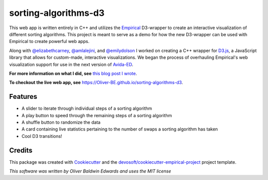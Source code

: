 =====================
sorting-algorithms-d3
=====================


.. image:: https://travis-ci.com/Oliver-BE/sorting-algorithms-d3.svg?branch=master
        :target: https://travis-ci.com/Oliver-BE/sorting-algorithms-d3 

This web app is written entirely in C++ and utilizes the Empirical_ D3-wrapper to create an interactive visualization of different sorting algorithms.
This project is meant to serve as a demo for how the new D3-wrapper can be used with Empirical to create powerful web apps.

Along with `@elizabethcarney`_, `@amlalejini`_, and `@emilydolson`_ I worked on creating a C++ wrapper for D3.js_, a JavaScript library that allows for custom-made, interactive visualizations.   
We began the process of overhauling Empirical's web visualization support for use in the next version of Avida-ED_.

**For more information on what I did, see** `this blog post I wrote`_. 

**To checkout the live web app, see** `https://Oliver-BE.github.io/sorting-algorithms-d3`_.


Features
--------

* A slider to iterate through individual steps of a sorting algorithm
* A play button to speed through the remaining steps of a sorting algorithm 
* A shuffle button to randomize the data
* A card containing live statistics pertaining to the number of swaps a sorting algorithm has taken  
* Cool D3 transitions!

Credits
-------

This package was created with Cookiecutter_ and the `devosoft/cookiecutter-empirical-project`_ project template.

.. _Empirical: https://github.com/devosoft/Empirical
.. _D3.js: https://d3js.org/
.. _Avida-ED: https://avida-ed.msu.edu/
.. _`@elizabethcarney`: https://github.com/elizabethcarney
.. _`@amlalejini`: https://github.com/amlalejini
.. _`@emilydolson`: https://github.com/emilydolson
.. _`this blog post I wrote`: https://mmore500.com/waves/blog/d3-sorting.html
.. _`https://Oliver-BE.github.io/sorting-algorithms-d3`: https://Oliver-BE.github.io/sorting-algorithms-d3
.. _Cookiecutter: https://github.com/audreyr/cookiecutter
.. _`devosoft/cookiecutter-empirical-project`: https://github.com/devosoft/cookiecutter-empirical-project

*This software was written by Oliver Baldwin Edwards and uses the MIT license*

